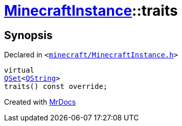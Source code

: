 [#MinecraftInstance-traits]
= xref:MinecraftInstance.adoc[MinecraftInstance]::traits
:relfileprefix: ../
:mrdocs:


== Synopsis

Declared in `&lt;https://github.com/PrismLauncher/PrismLauncher/blob/develop/launcher/minecraft/MinecraftInstance.h#L67[minecraft&sol;MinecraftInstance&period;h]&gt;`

[source,cpp,subs="verbatim,replacements,macros,-callouts"]
----
virtual
xref:QSet.adoc[QSet]&lt;xref:QString.adoc[QString]&gt;
traits() const override;
----



[.small]#Created with https://www.mrdocs.com[MrDocs]#
